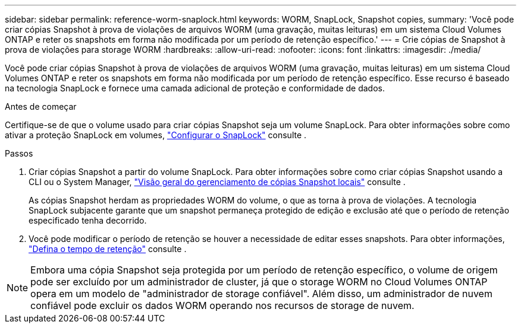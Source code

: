 ---
sidebar: sidebar 
permalink: reference-worm-snaplock.html 
keywords: WORM, SnapLock, Snapshot copies, 
summary: 'Você pode criar cópias Snapshot à prova de violações de arquivos WORM (uma gravação, muitas leituras) em um sistema Cloud Volumes ONTAP e reter os snapshots em forma não modificada por um período de retenção específico.' 
---
= Crie cópias de Snapshot à prova de violações para storage WORM
:hardbreaks:
:allow-uri-read: 
:nofooter: 
:icons: font
:linkattrs: 
:imagesdir: ./media/


[role="lead"]
Você pode criar cópias Snapshot à prova de violações de arquivos WORM (uma gravação, muitas leituras) em um sistema Cloud Volumes ONTAP e reter os snapshots em forma não modificada por um período de retenção específico. Esse recurso é baseado na tecnologia SnapLock e fornece uma camada adicional de proteção e conformidade de dados.

.Antes de começar
Certifique-se de que o volume usado para criar cópias Snapshot seja um volume SnapLock. Para obter informações sobre como ativar a proteção SnapLock em volumes, https://docs.netapp.com/us-en/ontap/snaplock/snaplock-config-overview-concept.html["Configurar o SnapLock"^] consulte .

.Passos
. Criar cópias Snapshot a partir do volume SnapLock. Para obter informações sobre como criar cópias Snapshot usando a CLI ou o System Manager, https://docs.netapp.com/us-en/ontap/data-protection/manage-local-snapshot-copies-concept.html["Visão geral do gerenciamento de cópias Snapshot locais"^] consulte .
+
As cópias Snapshot herdam as propriedades WORM do volume, o que as torna à prova de violações. A tecnologia SnapLock subjacente garante que um snapshot permaneça protegido de edição e exclusão até que o período de retenção especificado tenha decorrido.

. Você pode modificar o período de retenção se houver a necessidade de editar esses snapshots. Para obter informações, https://docs.netapp.com/us-en/ontap/snaplock/set-retention-period-task.html#set-the-default-retention-period["Defina o tempo de retenção"^] consulte .



NOTE: Embora uma cópia Snapshot seja protegida por um período de retenção específico, o volume de origem pode ser excluído por um administrador de cluster, já que o storage WORM no Cloud Volumes ONTAP opera em um modelo de "administrador de storage confiável". Além disso, um administrador de nuvem confiável pode excluir os dados WORM operando nos recursos de storage de nuvem.
